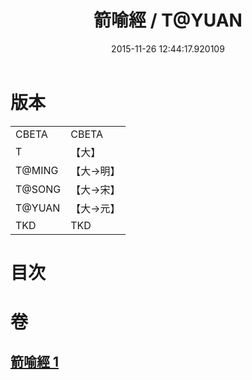 #+TITLE: 箭喻經 / T@YUAN
#+DATE: 2015-11-26 12:44:17.920109
* 版本
 |     CBETA|CBETA   |
 |         T|【大】     |
 |    T@MING|【大→明】   |
 |    T@SONG|【大→宋】   |
 |    T@YUAN|【大→元】   |
 |       TKD|TKD     |

* 目次
* 卷
** [[file:KR6a0094_001.txt][箭喻經 1]]
